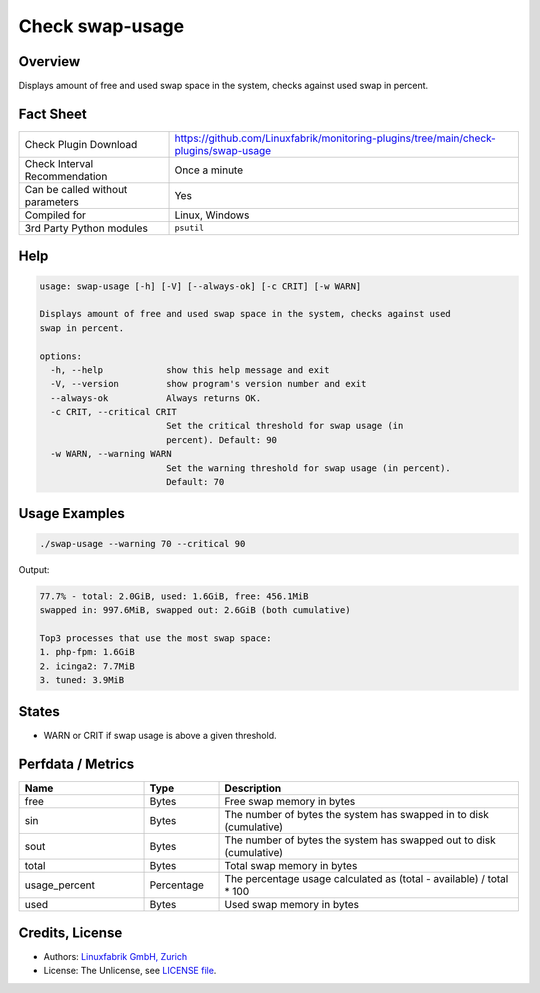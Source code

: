 Check swap-usage
================

Overview
--------

Displays amount of free and used swap space in the system, checks against used swap in percent.


Fact Sheet
----------

.. csv-table::
    :widths: 30, 70
    
    "Check Plugin Download",                "https://github.com/Linuxfabrik/monitoring-plugins/tree/main/check-plugins/swap-usage"
    "Check Interval Recommendation",        "Once a minute"
    "Can be called without parameters",     "Yes"
    "Compiled for",                         "Linux, Windows"
    "3rd Party Python modules",             "``psutil``"


Help
----

.. code-block:: text

    usage: swap-usage [-h] [-V] [--always-ok] [-c CRIT] [-w WARN]

    Displays amount of free and used swap space in the system, checks against used
    swap in percent.

    options:
      -h, --help            show this help message and exit
      -V, --version         show program's version number and exit
      --always-ok           Always returns OK.
      -c CRIT, --critical CRIT
                            Set the critical threshold for swap usage (in
                            percent). Default: 90
      -w WARN, --warning WARN
                            Set the warning threshold for swap usage (in percent).
                            Default: 70


Usage Examples
--------------

.. code-block:: bash

    ./swap-usage --warning 70 --critical 90

Output:

.. code-block:: text

    77.7% - total: 2.0GiB, used: 1.6GiB, free: 456.1MiB
    swapped in: 997.6MiB, swapped out: 2.6GiB (both cumulative)

    Top3 processes that use the most swap space:
    1. php-fpm: 1.6GiB
    2. icinga2: 7.7MiB
    3. tuned: 3.9MiB


States
------

* WARN or CRIT if swap usage is above a given threshold.


Perfdata / Metrics
------------------

.. csv-table::
    :widths: 25, 15, 60
    :header-rows: 1

    Name,                                       Type,               Description                                           
    free,                                       Bytes,              Free swap memory in bytes
    sin,                                        Bytes,              The number of bytes the system has swapped in to disk (cumulative)
    sout,                                       Bytes,              The number of bytes the system has swapped out to disk (cumulative)
    total,                                      Bytes,              Total swap memory in bytes
    usage_percent,                              Percentage,         The percentage usage calculated as (total - available) / total \* 100
    used,                                       Bytes,              Used swap memory in bytes


Credits, License
----------------

* Authors: `Linuxfabrik GmbH, Zurich <https://www.linuxfabrik.ch>`_
* License: The Unlicense, see `LICENSE file <https://unlicense.org/>`_.
